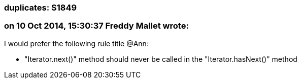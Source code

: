 === duplicates: S1849

=== on 10 Oct 2014, 15:30:37 Freddy Mallet wrote:
I would prefer the following rule title @Ann: 

* "Iterator.next()" method should never be called in the "Iterator.hasNext()" method

